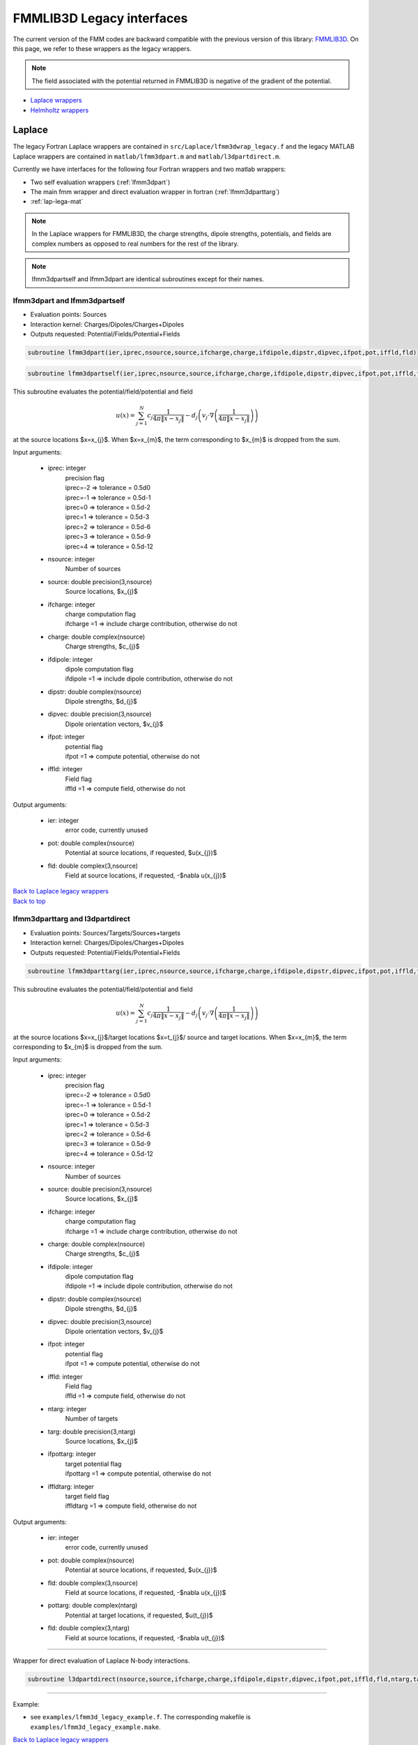 .. _lega: 

FMMLIB3D Legacy interfaces
===========================

The current version of the FMM codes are backward compatible with the
previous version of this library: `FMMLIB3D
<https::/github.com/zgimbutas/fmmlib3d>`_.
On this page, we refer to these wrappers as the legacy wrappers.

.. note::
    
    The field associated with the potential returned in FMMLIB3D is negative of the gradient of the potential.

-  `Laplace wrappers <legacy.html#lap-lega>`__
-  `Helmholtz wrappers <legacy.html#helm-lega>`__

.. _lap-lega:

Laplace
########
The legacy Fortran Laplace wrappers are contained 
in ``src/Laplace/lfmm3dwrap_legacy.f`` and the legacy MATLAB Laplace
wrappers are contained in ``matlab/lfmm3dpart.m`` and
``matlab/l3dpartdirect.m``. 

Currently we have interfaces for the following four Fortran wrappers and
two matlab wrappers:

-   Two self evaluation wrappers (:ref:`lfmm3dpart`)
-   The main fmm wrapper and direct evaluation wrapper in fortran (:ref:`lfmm3dparttarg`)
-   :ref:`lap-lega-mat`


.. note::
   In the Laplace wrappers for FMMLIB3D, the charge strengths, dipole
   strengths, potentials, and fields are complex numbers as opposed
   to real numbers for the rest of the library.

.. note::
   lfmm3dpartself and lfmm3dpart are identical subroutines except for
   their names.
   

.. _lfmm3dpart:

lfmm3dpart and lfmm3dpartself
~~~~~~~~~~~~~~~~~~~~~~~~~~~~~~

- Evaluation points: Sources
- Interaction kernel: Charges/Dipoles/Charges+Dipoles
- Outputs requested: Potential/Fields/Potential+Fields


.. code:: fortran

   subroutine lfmm3dpart(ier,iprec,nsource,source,ifcharge,charge,ifdipole,dipstr,dipvec,ifpot,pot,iffld,fld)

.. code:: fortran

   subroutine lfmm3dpartself(ier,iprec,nsource,source,ifcharge,charge,ifdipole,dipstr,dipvec,ifpot,pot,iffld,fld)

This subroutine evaluates the potential/field/potential
and field


  .. math::

      u(x) = \sum_{j=1}^{N} c_{j} \frac{1}{4\pi\|x-x_{j}\|} - d_{j}\left(v_{j} \cdot \nabla \left( \frac{1}{4\pi\|x-x_{j}\|}\right) \right)

at the source locations $x=x_{j}$. When $x=x_{m}$, the term 
corresponding to $x_{m}$ is dropped from the sum.

Input arguments:

  -    iprec: integer
          | precision flag
          | iprec=-2 => tolerance = 0.5d0
          | iprec=-1 => tolerance = 0.5d-1
          | iprec=0 => tolerance = 0.5d-2
          | iprec=1 => tolerance = 0.5d-3
          | iprec=2 => tolerance = 0.5d-6
          | iprec=3 => tolerance = 0.5d-9
          | iprec=4 => tolerance = 0.5d-12
  -    nsource: integer
          Number of sources
  -    source: double precision(3,nsource)
          Source locations, $x_{j}$
  -    ifcharge: integer
          | charge computation flag 
          | ifcharge =1 => include charge contribution, otherwise do not
  -    charge: double complex(nsource)
          Charge strengths, $c_{j}$
  -    ifdipole: integer
          | dipole computation flag 
          | ifdipole =1 => include dipole contribution, otherwise do not
  -    dipstr: double complex(nsource)
          Dipole strengths, $d_{j}$
  -    dipvec: double precision(3,nsource)
          Dipole orientation vectors, $v_{j}$
  -    ifpot: integer
          | potential flag 
          | ifpot =1 => compute potential, otherwise do not
  -    iffld: integer
          | Field flag 
          | iffld =1 => compute field, otherwise do not

Output arguments:

  -    ier: integer
          error code, currently unused
  -    pot: double complex(nsource)
          Potential at source locations, if requested, $u(x_{j})$
  -    fld: double complex(3,nsource)
          Field at source locations, if requested, -$\nabla u(x_{j})$

.. container:: rttext

  `Back to Laplace legacy wrappers <legacy.html#lap-lega>`__

.. container:: rttext

  `Back to top <legacy.html#lega>`__


.. _lfmm3dparttarg:

lfmm3dparttarg and l3dpartdirect
~~~~~~~~~~~~~~~~~~~~~~~~~~~~~~~~~~


- Evaluation points: Sources/Targets/Sources+targets
- Interaction kernel: Charges/Dipoles/Charges+Dipoles
- Outputs requested: Potential/Fields/Potential+Fields


.. code:: fortran

   subroutine lfmm3dparttarg(ier,iprec,nsource,source,ifcharge,charge,ifdipole,dipstr,dipvec,ifpot,pot,iffld,fld,ntarg,targ,ifpottarg,pottarg,iffldtarg,fldtarg)

This subroutine evaluates the potential/field/potential
and field


  .. math::

      u(x) = \sum_{j=1}^{N} c_{j} \frac{1}{4\pi\|x-x_{j}\|} - d_{j}\left(v_{j} \cdot \nabla \left( \frac{1}{4\pi\|x-x_{j}\|}\right) \right)

at the source locations $x=x_{j}$/target locations $x=t_{j}$/
source and target locations. When $x=x_{m}$, the term 
corresponding to $x_{m}$ is dropped from the sum.

Input arguments:

  -    iprec: integer
          | precision flag
          | iprec=-2 => tolerance = 0.5d0
          | iprec=-1 => tolerance = 0.5d-1
          | iprec=0 => tolerance = 0.5d-2
          | iprec=1 => tolerance = 0.5d-3
          | iprec=2 => tolerance = 0.5d-6
          | iprec=3 => tolerance = 0.5d-9
          | iprec=4 => tolerance = 0.5d-12
  -    nsource: integer
          Number of sources
  -    source: double precision(3,nsource)
          Source locations, $x_{j}$
  -    ifcharge: integer
          | charge computation flag 
          | ifcharge =1 => include charge contribution, otherwise do not
  -    charge: double complex(nsource)
          Charge strengths, $c_{j}$
  -    ifdipole: integer
          | dipole computation flag 
          | ifdipole =1 => include dipole contribution, otherwise do not
  -    dipstr: double complex(nsource)
          Dipole strengths, $d_{j}$
  -    dipvec: double precision(3,nsource)
          Dipole orientation vectors, $v_{j}$
  -    ifpot: integer
          | potential flag 
          | ifpot =1 => compute potential, otherwise do not
  -    iffld: integer
          | Field flag 
          | iffld =1 => compute field, otherwise do not
  -    ntarg: integer
          Number of targets 
  -    targ: double precision(3,ntarg)
          Source locations, $x_{j}$
  -    ifpottarg: integer
          | target potential flag 
          | ifpottarg =1 => compute potential, otherwise do not
  -    iffldtarg: integer
          | target field flag 
          | iffldtarg =1 => compute field, otherwise do not

Output arguments:

  -    ier: integer
          error code, currently unused
  -    pot: double complex(nsource)
          Potential at source locations, if requested, $u(x_{j})$
  -    fld: double complex(3,nsource)
          Field at source locations, if requested, -$\nabla u(x_{j})$
  -    pottarg: double complex(ntarg)
          Potential at target locations, if requested, $u(t_{j})$
  -    fld: double complex(3,ntarg)
          Field at source locations, if requested, -$\nabla u(t_{j})$

---------------------------------------------------------

Wrapper for direct evaluation of Laplace N-body interactions.

.. code:: fortran

   subroutine l3dpartdirect(nsource,source,ifcharge,charge,ifdipole,dipstr,dipvec,ifpot,pot,iffld,fld,ntarg,targ,ifpottarg,pottarg,iffldtarg,fldtarg)

------------------------------------------------------------

Example:

-   see ``examples/lfmm3d_legacy_example.f``. The corresponding makefile
    is ``examples/lfmm3d_legacy_example.make``.


.. container:: rttext

  `Back to Laplace legacy wrappers <legacy.html#lap-lega>`__

.. container:: rttext

  `Back to top <legacy.html#lega>`__

.. _lap-lega-mat:

MATLAB wrappers
~~~~~~~~~~~~~~~~

- `matlab/lfmm3dpart.m`
- Evaluation points: Sources/Targets/Sources+targets
- Interaction kernel: Charges/Dipoles/Charges+Dipoles
- Outputs requested: Potential/Fields/Potential+Fields


.. code:: matlab

   function [U]=lfmm3dpart(iprec,nsource,source,ifcharge,charge,ifdipole,dipstr,dipvec,ifpot,iffld,ntarg,targ,ifpottarg,iffldtarg)

This subroutine evaluates the potential/field/potential
and field


  .. math::

      u(x) = \sum_{j=1}^{N} c_{j} \frac{1}{4\pi\|x-x_{j}\|} - d_{j}\left(v_{j} \cdot \nabla \left( \frac{1}{4\pi\|x-x_{j}\|}\right) \right)

at the source locations $x=x_{j}$/target locations $x=t_{j}$/
source and target locations. When $x=x_{m}$, the term 
corresponding to $x_{m}$ is dropped from the sum.

See :ref:`lfmm3dparttarg` for a detailed description of input and 
output arguments. 
The output pot,pottarg,fld,fldtarg are contained in the output structure
U.

The function can be called in 4 different ways

.. code:: matlab

   function [U]=lfmm3dpart(iprec,nsource,source,ifcharge,charge,ifdipole,dipstr,dipvec)
   function [U]=lfmm3dpart(iprec,nsource,source,ifcharge,charge,ifdipole,dipstr,dipvec,ifpot,iffld)
   function [U]=lfmm3dpart(iprec,nsource,source,ifcharge,charge,ifdipole,dipstr,dipvec,ifpot,iffld,ntarg,targ)
   function [U]=lfmm3dpart(iprec,nsource,source,ifcharge,charge,ifdipole,dipstr,dipvec,ifpot,iffld,ntarg,targ,ifpottarg,iffldtarg)

The default argument for ifpot,iffld,ifpottarg,iffldtarg is 1, the
defaults for ntarg is 0, and targ is zeros(3,1)

---------------------------------------------------------

Wrapper for direct evaluation of Laplace N-body interactions.

- `matlab/l3dpartdirect.m`

.. code:: matlab

   function [U]=l3dpartdirect(nsource,source,ifcharge,charge,ifdipole,dipstr,dipvec,ifpot,iffld,ntarg,targ,ifpottarg,iffldtarg)

The function can be called in 4 different ways

.. code:: matlab

   function [U]=l3dpartdirect(nsource,source,ifcharge,charge,ifdipole,dipstr,dipvec)
   function [U]=l3dpartdirect(nsource,source,ifcharge,charge,ifdipole,dipstr,dipvec,ifpot,iffld)
   function [U]=l3dpartdirect(nsource,source,ifcharge,charge,ifdipole,dipstr,dipvec,ifpot,iffld,ntarg,targ)
   function [U]=l3dpartdirect(nsource,source,ifcharge,charge,ifdipole,dipstr,dipvec,ifpot,iffld,ntarg,targ,ifpottarg,iffldtarg)

------------------------------------------------------------

Example:

-   see ``matlab/test_lfmm3dpart_direct.m``. 

.. container:: rttext

  `Back to Laplace legacy wrappers <legacy.html#lap-lega>`__

.. container:: rttext

  `Back to top <legacy.html#lega>`__


.. _helm-lega:

Helmholtz
###################

The legacy Fortran Helmholtz wrappers are contained 
in ``src/Helmholtz/hfmm3dwrap_legacy.f`` and the legacy MATLAB Helmholtz
wrappers are contained in ``matlab/hfmm3dpart.m`` and
``matlab/h3dpartdirect.m``. 

Currently we have interfaces for the following four Fortran wrappers and
two matlab wrappers:

-   Two self evaluation wrappers (:ref:`hfmm3dpart`)
-   The main fmm wrapper and direct evaluation wrapper in fortran (:ref:`hfmm3dparttarg`)
-   :ref:`helm-lega-mat`


.. note::
   hfmm3dpartself and hfmm3dpart are identical subroutines except for
   their names.
   

.. _hfmm3dpart:

hfmm3dpart and lfmm3dpartself
~~~~~~~~~~~~~~~~~~~~~~~~~~~~~~

- Evaluation points: Sources
- Interaction kernel: Charges/Dipoles/Charges+Dipoles
- Outputs requested: Potential/Fields/Potential+Fields


.. code:: fortran

   subroutine hfmm3dpart(ier,iprec,zk,nsource,source,ifcharge,charge,ifdipole,dipstr,dipvec,ifpot,pot,iffld,fld)

.. code:: fortran

   subroutine hfmm3dpartself(ier,iprec,zk,nsource,source,ifcharge,charge,ifdipole,dipstr,dipvec,ifpot,pot,iffld,fld)

This subroutine evaluates the potential/field/potential
and field


  .. math::

      u(x) = \sum_{j=1}^{N} c_{j} \frac{e^{ik\|x-x_{j}\|}}{4\pi\|x-x_{j}\|} - d_{j}\left(v_{j} \cdot \nabla \left( \frac{e^{ik\|x-x_{j}\|}}{4\pi\|x-x_{j}\|}\right) \right)

at the source locations $x=x_{j}$. When $x=x_{m}$, the term 
corresponding to $x_{m}$ is dropped from the sum.

Input arguments:

  -    iprec: integer
          | precision flag
          | iprec=-2 => tolerance = 0.5d0
          | iprec=-1 => tolerance = 0.5d-1
          | iprec=0 => tolerance = 0.5d-2
          | iprec=1 => tolerance = 0.5d-3
          | iprec=2 => tolerance = 0.5d-6
          | iprec=3 => tolerance = 0.5d-9
          | iprec=4 => tolerance = 0.5d-12
  -    zk: double complex
          Helmholtz parameter, k
  -    nsource: integer
          Number of sources
  -    source: double precision(3,nsource)
          Source locations, $x_{j}$
  -    ifcharge: integer
          | charge computation flag 
          | ifcharge =1 => include charge contribution, otherwise do not
  -    charge: double complex(nsource)
          Charge strengths, $c_{j}$
  -    ifdipole: integer
          | dipole computation flag 
          | ifdipole =1 => include dipole contribution, otherwise do not
  -    dipstr: double complex(nsource)
          Dipole strengths, $d_{j}$
  -    dipvec: double precision(3,nsource)
          Dipole orientation vectors, $v_{j}$
  -    ifpot: integer
          | potential flag 
          | ifpot =1 => compute potential, otherwise do not
  -    iffld: integer
          | Field flag 
          | iffld =1 => compute field, otherwise do not

Output arguments:

  -    ier: integer
          error code, currently unused
  -    pot: double complex(nsource)
          Potential at source locations, if requested, $u(x_{j})$
  -    fld: double complex(3,nsource)
          Field at source locations, if requested, -$\nabla u(x_{j})$

.. container:: rttext

  `Back to Helmholtz legacy wrappers <legacy.html#helm-lega>`__

.. container:: rttext

  `Back to top <legacy.html#lega>`__


.. _hfmm3dparttarg:

hfmm3dparttarg and h3dpartdirect
~~~~~~~~~~~~~~~~~~~~~~~~~~~~~~~~~~


- Evaluation points: Sources/Targets/Sources+targets
- Interaction kernel: Charges/Dipoles/Charges+Dipoles
- Outputs requested: Potential/Fields/Potential+Fields


.. code:: fortran

   subroutine hfmm3dparttarg(ier,iprec,zk,nsource,source,ifcharge,charge,ifdipole,dipstr,dipvec,ifpot,pot,iffld,fld,ntarg,targ,ifpottarg,pottarg,iffldtarg,fldtarg)

This subroutine evaluates the potential/field/potential
and field


  .. math::

      u(x) = \sum_{j=1}^{N} c_{j} \frac{e^{ik\|x-x_{j}\|}}{4\pi\|x-x_{j}\|} - d_{j}\left(v_{j} \cdot \nabla \left( \frac{e^{ik\|x-x_{j}\|}}{4\pi\|x-x_{j}\|}\right) \right)

at the source locations $x=x_{j}$/target locations $x=t_{j}$/
source and target locations. When $x=x_{m}$, the term 
corresponding to $x_{m}$ is dropped from the sum.

Input arguments:

  -    iprec: integer
          | precision flag
          | iprec=-2 => tolerance = 0.5d0
          | iprec=-1 => tolerance = 0.5d-1
          | iprec=0 => tolerance = 0.5d-2
          | iprec=1 => tolerance = 0.5d-3
          | iprec=2 => tolerance = 0.5d-6
          | iprec=3 => tolerance = 0.5d-9
          | iprec=4 => tolerance = 0.5d-12
  -    zk: double complex
          Helmholtz parameter, k
  -    nsource: integer
          Number of sources
  -    source: double precision(3,nsource)
          Source locations, $x_{j}$
  -    ifcharge: integer
          | charge computation flag 
          | ifcharge =1 => include charge contribution, otherwise do not
  -    charge: double complex(nsource)
          Charge strengths, $c_{j}$
  -    ifdipole: integer
          | dipole computation flag 
          | ifdipole =1 => include dipole contribution, otherwise do not
  -    dipstr: double complex(nsource)
          Dipole strengths, $d_{j}$
  -    dipvec: double precision(3,nsource)
          Dipole orientation vectors, $v_{j}$
  -    ifpot: integer
          | potential flag 
          | ifpot =1 => compute potential, otherwise do not
  -    iffld: integer
          | Field flag 
          | iffld =1 => compute field, otherwise do not
  -    ntarg: integer
          Number of targets 
  -    targ: double precision(3,ntarg)
          Source locations, $x_{j}$
  -    ifpottarg: integer
          | target potential flag 
          | ifpottarg =1 => compute potential, otherwise do not
  -    iffldtarg: integer
          | target field flag 
          | iffldtarg =1 => compute field, otherwise do not

Output arguments:

  -    ier: integer
          error code, currently unused
  -    pot: double complex(nsource)
          Potential at source locations, if requested, $u(x_{j})$
  -    fld: double complex(3,nsource)
          Field at source locations, if requested, -$\nabla u(x_{j})$
  -    pottarg: double complex(ntarg)
          Potential at target locations, if requested, $u(t_{j})$
  -    fld: double complex(3,ntarg)
          Field at source locations, if requested, -$\nabla u(t_{j})$

---------------------------------------------------------

Wrapper for direct evaluation of Helmholtz N-body interactions.

.. code:: fortran

   subroutine h3dpartdirect(zk,nsource,source,ifcharge,charge,ifdipole,dipstr,dipvec,ifpot,pot,iffld,fld,ntarg,targ,ifpottarg,pottarg,iffldtarg,fldtarg)

------------------------------------------------------------

Example:

-   see ``examples/hfmm3d_legacy_example.f``. The corresponding makefile
    is ``examples/hfmm3d_legacy_example.make``.


.. container:: rttext

  `Back to Helmholtz legacy wrappers <legacy.html#helm-lega>`__

.. container:: rttext

  `Back to top <legacy.html#lega>`__

.. _helm-lega-mat:

MATLAB wrappers
~~~~~~~~~~~~~~~~

- `matlab/hfmm3dpart.m`
- Evaluation points: Sources/Targets/Sources+targets
- Interaction kernel: Charges/Dipoles/Charges+Dipoles
- Outputs requested: Potential/Fields/Potential+Fields


.. code:: matlab

   function [U]=hfmm3dpart(iprec,zk,nsource,source,ifcharge,charge,ifdipole,dipstr,dipvec,ifpot,iffld,ntarg,targ,ifpottarg,iffldtarg)

This subroutine evaluates the potential/field/potential
and field


  .. math::

      u(x) = \sum_{j=1}^{N} c_{j} \frac{1}{4\pi\|x-x_{j}\|} - d_{j}\left(v_{j} \cdot \nabla \left( \frac{1}{4\pi\|x-x_{j}\|}\right) \right)

at the source locations $x=x_{j}$/target locations $x=t_{j}$/
source and target locations. When $x=x_{m}$, the term 
corresponding to $x_{m}$ is dropped from the sum.

See :ref:`hfmm3dparttarg` for a detailed description of input and 
output arguments. 
The output pot,pottarg,fld,fldtarg are contained in the output structure
U.

The function can be called in 4 different ways

.. code:: matlab

   function [U]=hfmm3dpart(iprec,zk,nsource,source,ifcharge,charge,ifdipole,dipstr,dipvec)
   function [U]=hfmm3dpart(iprec,zk,nsource,source,ifcharge,charge,ifdipole,dipstr,dipvec,ifpot,iffld)
   function [U]=hfmm3dpart(iprec,zk,nsource,source,ifcharge,charge,ifdipole,dipstr,dipvec,ifpot,iffld,ntarg,targ)
   function [U]=hfmm3dpart(iprec,zk,nsource,source,ifcharge,charge,ifdipole,dipstr,dipvec,ifpot,iffld,ntarg,targ,ifpottarg,iffldtarg)

The default argument for ifpot,iffld,ifpottarg,iffldtarg is 1, the
defaults for ntarg is 0, and targ is zeros(3,1)

---------------------------------------------------------

Wrapper for direct evaluation of Helmholtz N-body interactions.

- `matlab/h3dpartdirect.m`

.. code:: matlab

   function [U]=h3dpartdirect(zk,nsource,source,ifcharge,charge,ifdipole,dipstr,dipvec,ifpot,iffld,ntarg,targ,ifpottarg,iffldtarg)

The function can be called in 4 different ways

.. code:: matlab

   function [U]=h3dpartdirect(zk,nsource,source,ifcharge,charge,ifdipole,dipstr,dipvec)
   function [U]=h3dpartdirect(zk,nsource,source,ifcharge,charge,ifdipole,dipstr,dipvec,ifpot,iffld)
   function [U]=h3dpartdirect(zk,nsource,source,ifcharge,charge,ifdipole,dipstr,dipvec,ifpot,iffld,ntarg,targ)
   function [U]=h3dpartdirect(zk,nsource,source,ifcharge,charge,ifdipole,dipstr,dipvec,ifpot,iffld,ntarg,targ,ifpottarg,iffldtarg)

------------------------------------------------------------

Example:

-   see ``matlab/test_hfmm3dpart_direct.m``. 

.. container:: rttext

  `Back to Helmholtz legacy wrappers <legacy.html#helm-lega>`__

.. container:: rttext

  `Back to top <legacy.html#lega>`__



